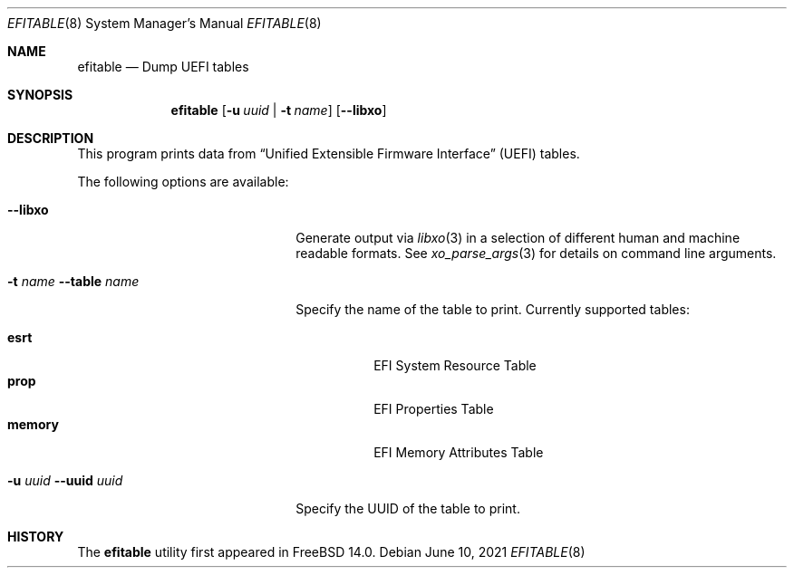 .\"
.\" Copyright (c) 2021 3mdeb Embedded Systems Consulting <contact@3mdeb.com>
.\"
.\" Redistribution and use in source and binary forms, with or without
.\" modification, are permitted provided that the following conditions
.\" are met:
.\" 1. Redistributions of source code must retain the above copyright
.\"    notice, this list of conditions and the following disclaimer.
.\" 2. Redistributions in binary form must reproduce the above copyright
.\"    notice, this list of conditions and the following disclaimer in the
.\"    documentation and/or other materials provided with the distribution.
.\"
.\" THIS SOFTWARE IS PROVIDED BY THE AUTHOR AND CONTRIBUTORS ``AS IS'' AND
.\" ANY EXPRESS OR IMPLIED WARRANTIES, INCLUDING, BUT NOT LIMITED TO, THE
.\" IMPLIED WARRANTIES OF MERCHANTABILITY AND FITNESS FOR A PARTICULAR PURPOSE
.\" ARE DISCLAIMED.  IN NO EVENT SHALL THE AUTHOR OR CONTRIBUTORS BE LIABLE
.\" FOR ANY DIRECT, INDIRECT, INCIDENTAL, SPECIAL, EXEMPLARY, OR CONSEQUENTIAL
.\" DAMAGES (INCLUDING, BUT NOT LIMITED TO, PROCUREMENT OF SUBSTITUTE GOODS
.\" OR SERVICES; LOSS OF USE, DATA, OR PROFITS; OR BUSINESS INTERRUPTION)
.\" HOWEVER CAUSED AND ON ANY THEORY OF LIABILITY, WHETHER IN CONTRACT, STRICT
.\" LIABILITY, OR TORT (INCLUDING NEGLIGENCE OR OTHERWISE) ARISING IN ANY WAY
.\" OUT OF THE USE OF THIS SOFTWARE, EVEN IF ADVISED OF THE POSSIBILITY OF
.\" SUCH DAMAGE.
.\"
.Dd June 10, 2021
.Dt EFITABLE 8
.Os
.Sh NAME
.Nm efitable
.Nd Dump UEFI tables
.Sh SYNOPSIS
.Nm
.Op Fl u Ar uuid | Fl t Ar name
.Op Fl -libxo
.Sh DESCRIPTION
This program prints data from
.Dq Unified Extensible Firmware Interface
.Pq UEFI
tables.
.Pp
The following options are available:
.Bl -tag -width 20m
.It Fl -libxo
Generate output via
.Xr libxo 3
in a selection of different human and machine readable formats.
See
.Xr xo_parse_args 3
for details on command line arguments.
.It Fl t Ar name Fl -table Ar name
Specify the name of the table to print.
Currently supported tables:
.Pp
.Bl -tag -width indent -compact
.It Cm esrt
EFI System Resource Table
.It Cm prop
EFI Properties Table
.It Cm memory
EFI Memory Attributes Table
.El
.It Fl u Ar uuid Fl -uuid Ar uuid
Specify the UUID of the table to print.
.El
.Pp
.Sh HISTORY
The
.Nm
utility first appeared in
.Fx 14.0 .
